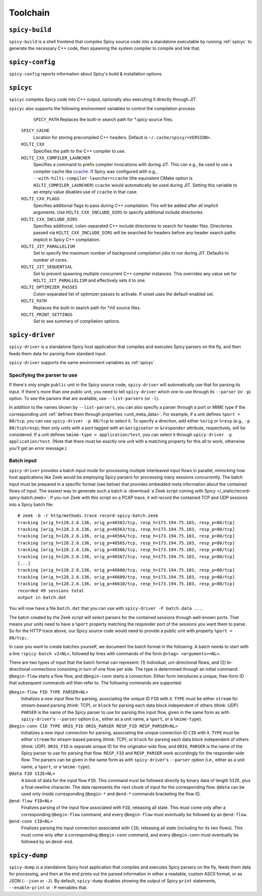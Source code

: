 
.. _toolchain:

=========
Toolchain
=========

.. _spicy-build:

``spicy-build``
===============

``spicy-build`` is a shell frontend that compiles Spicy source code
into a standalone executable by running :ref:`spicyc` to generate the
necessary C++ code, then spawning the system compiler to compile and
link that.

.. spicy-output:: usage-spicy-build
    :exec: spicy-build -h

.. _spicy-config:

``spicy-config``
================

``spicy-config`` reports information about Spicy's build &
installation options.

.. spicy-output:: usage-spicy-config
    :exec: spicy-config -h

.. _spicyc:

``spicyc``
==========

``spicyc`` compiles Spicy code into C++ output, optionally also
executing it directly through JIT.

.. spicy-output:: usage-spicyc
    :exec: spicyc -h

``spicyc`` also supports the following environment variables to
control the compilation process:

	``SPICY_PATH``
        Replaces the built-in search path for `*.spicy` source files.

    ``SPICY_CACHE``
        Location for storing precompiled C++ headers. Default is ``~/.cache/spicy/<VERSION>``.

    ``HILTI_CXX``
        Specifies the path to the C++ compiler to use.

    ``HILTI_CXX_COMPILER_LAUNCHER``
        Specifies a command to prefix compiler invocations with during JIT.
        This can e.g., be used to use a compiler cache like
        `ccache <https://ccache.dev/>`_. If Spicy was configured with e.g.,
        ``--with-hilti-compiler-launcher=ccache`` (the equivalent CMake option
        is ``HILTI_COMPILER_LAUNCHER``) ``ccache`` would automatically be used
        during JIT. Setting this variable to an empty value disables use of
        ``ccache`` in that case.

    ``HILTI_CXX_FLAGS``
        Specifies additional flags to pass during C++ compilation. This will be
        added after all implicit arguments. Use ``HILTI_CXX_INCLUDE_DIRS`` to
        specify additional include directories.

    ``HILTI_CXX_INCLUDE_DIRS``
        Specifies additional, colon-separated C++ include directories to
        search for header files. Directories passed via
        ``HILTI_CXX_INCLUDE_DIRS`` will be searched for headers before any
        header search paths implicit in Spicy C++ compilation.

    ``HILTI_JIT_PARALLELISM``
        Set to specify the maximum number of background compilation jobs to run
        during JIT. Defaults to number of cores.

    ``HILTI_JIT_SEQUENTIAL``
        Set to prevent spawning multiple concurrent C++ compiler instances.
        This overrides any value set for ``HILTI_JIT_PARALLELISM`` and
        effectively sets it to one.

    ``HILTI_OPTIMIZER_PASSES``
        Colon-separated list of optimizer passes to activate. If unset uses the
        default-enabled set.

    ``HILTI_PATH``
        Replaces the built-in search path for `*.hlt` source files.

    ``HILTI_PRINT_SETTINGS``
        Set to see summary of compilation options.

.. _spicy-driver:

``spicy-driver``
================

``spicy-driver`` is a standalone Spicy host application that compiles
and executes Spicy parsers on the fly, and then feeds them data for
parsing from standard input.

.. spicy-output:: usage-spicy-driver
    :exec: spicy-driver -h

``spicy-driver`` supports the same environment variables as
:ref:`spicyc`.

Specifying the parser to use
----------------------------

If there's only single ``public`` unit in the Spicy source code,
``spicy-driver`` will automatically use that for parsing its input. If
there's more than one public unit, you need to tell ``spicy-driver``
which one to use through its ``--parser`` (or ``-p``) option. To see
the parsers that are available, use ``--list-parsers`` (or ``-l``).

In addition to the names shown by ``--list-parsers``, you can also
specify a parser through a port or MIME type if the corresponding unit
:ref:`defines them through properties <unit_meta_data>`. For example,
if a unit defines ``%port = 80/tcp``, you can use ``spicy-driver -p
80/tcp`` to select it. To specify a direction, add either ``%orig`` or
``%resp`` (e.g., ``-p 80/tcp%resp``); then only units with a port
tagged with an ``&originator`` or ``&responder`` attribute,
respectively, will be considered. If a unit defines ``%mime-type =
application/test``, you can select it through ``spicy-driver -p
application/test``. (Note that there must be exactly one unit with a
matching property for this all to work, otherwise you'll get an error
message.)

Batch input
-----------

``spicy-driver`` provides a batch input mode for processing multiple
interleaved input flows in parallel, mimicking how host applications
like Zeek would be employing Spicy parsers for processing many
sessions concurrently. The batch input must be prepared in a specific
format (see below) that provides embedded meta information about the
contained flows of input. The easiest way to generate such a batch
is :download:`a Zeek script coming with Spicy
</_static/record-spicy-batch.zeek>`. If you run Zeek with this script
on a PCAP trace, it will record the contained TCP and UDP sessions
into a Spicy batch file::

    # zeek -b -r http/methods.trace record-spicy-batch.zeek
    tracking [orig_h=128.2.6.136, orig_p=46562/tcp, resp_h=173.194.75.103, resp_p=80/tcp]
    tracking [orig_h=128.2.6.136, orig_p=46563/tcp, resp_h=173.194.75.103, resp_p=80/tcp]
    tracking [orig_h=128.2.6.136, orig_p=46564/tcp, resp_h=173.194.75.103, resp_p=80/tcp]
    tracking [orig_h=128.2.6.136, orig_p=46565/tcp, resp_h=173.194.75.103, resp_p=80/tcp]
    tracking [orig_h=128.2.6.136, orig_p=46566/tcp, resp_h=173.194.75.103, resp_p=80/tcp]
    tracking [orig_h=128.2.6.136, orig_p=46567/tcp, resp_h=173.194.75.103, resp_p=80/tcp]
    [...]
    tracking [orig_h=128.2.6.136, orig_p=46608/tcp, resp_h=173.194.75.103, resp_p=80/tcp]
    tracking [orig_h=128.2.6.136, orig_p=46609/tcp, resp_h=173.194.75.103, resp_p=80/tcp]
    tracking [orig_h=128.2.6.136, orig_p=46610/tcp, resp_h=173.194.75.103, resp_p=80/tcp]
    recorded 49 sessions total
    output in batch.dat

You will now have a file ``batch.dat`` that you can use with
``spicy-driver -F batch.data ...``.

The batch created by the Zeek script will select parsers for the
contained sessions through well-known ports. That means your units
need to have a ``%port`` property matching the responder port of the
sessions you want them to parse. So for the HTTP trace above, our
Spicy source code would need to provide a public unit with property
``%port = 80/tcp;``.

In case you want to create batches yourself, we document the batch
format in the following. A batch needs to start with a line
``!spicy-batch v2<NL>``, followed by lines with commands of the form
``@<tag> <arguments><NL>``.

There are two types of input that the batch format can represent: (1)
individual, uni-directional flows; and (2) bi-directional connections
consisting in turn of one flow per side. The type is determined
through an initial command: ``@begin-flow`` starts a flow flow, and
``@begin-conn`` starts a connection. Either form introduces a unique,
free-form ID that subsequent commands will then refer to. The
following commands are supported:

``@begin-flow FID TYPE PARSER<NL>``
    Initializes a new input flow for parsing, associating the unique
    ID ``FID`` with it. ``TYPE`` must be either ``stream`` for
    stream-based parsing (think: TCP), or ``block`` for parsing each
    data block independent of others (think: UDP). ``PARSER`` is the
    name of the Spicy parser to use for parsing this input flow,
    given in the same form as with ``spicy-driver``'s ``--parser``
    option (i.e., either as a unit name, a ``%port``, or a
    ``%mime-type``).

``@begin-conn CID TYPE ORIG_FID ORIG_PARSER RESP_FID RESP_PARSER<NL>``
    Initializes a new input connection for parsing, associating the
    unique connection ID ``CID`` with it. ``TYPE`` must be either
    ``stream`` for stream-based parsing (think: TCP), or ``block`` for
    parsing each data block independent of others (think: UDP).
    ``ORIG_FID`` is separate unique ID for the originator-side flow,
    and ``ORIG_PARSER`` is the name of the Spicy parser to use for
    parsing that flow. ``RESP_FID`` and ``RESP_PARSER`` work
    accordingly for the responder-side flow. The parsers can be given
    in the same form as with ``spicy-driver``'s ``--parser`` option
    (i.e., either as a unit name, a ``%port``, or a ``%mime-type``).

``@data FID SIZE<NL>``
    A block of data for the input flow ``FID``. This command must be
    followed directly by binary data of length ``SIZE``, plus a final
    newline character. The data represents the next chunk of input for
    the corresponding flow. ``@data`` can be used only inside
    corresponding ``@begin-*`` and ``@end-*`` commands bracketing the
    flow ID.

``@end-flow FID<NL>``
    Finalizes parsing of the input flow associated with ``FID``,
    releasing all state. This must come only after a corresponding
    ``@begin-flow`` command, and every ``@begin-flow`` must eventually
    be followed by an ``@end-flow``.

``@end-conn CID<NL>``
    Finalizes parsing the input connection associated with ``CID``,
    releasing all state (including for its two flows). This must come
    only after a corresponding ``@begin-conn`` command, and every
    ``@begin-conn`` must eventually be followed by an ``@end-end``.

.. _spicy-dump:

``spicy-dump``
==============

``spicy-dump`` is a standalone Spicy host application that compiles
and executes Spicy parsers on the fly, feeds them data for processing,
and then at the end prints out the parsed information in either a
readable, custom ASCII format, or as JSON (``--json`` or ``-J``). By
default, ``spicy-dump`` disables showing the output of Spicy ``print``
statements, ``--enable-print`` or ``-P`` reenables that.

.. spicy-output:: usage-spicy-dump
    :exec: spicy-dump -h
